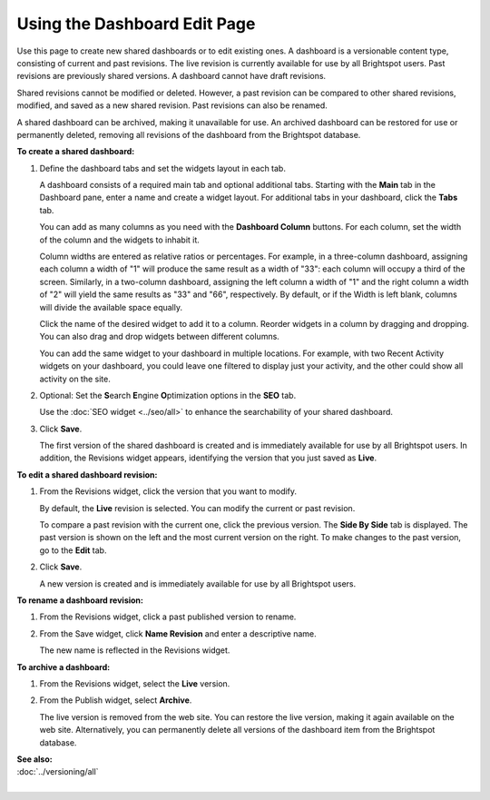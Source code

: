 ==========================================
Using the Dashboard Edit Page
==========================================

Use this page to create new shared dashboards or to edit existing ones. A dashboard is a versionable content type, consisting of current and past revisions. The live revision is currently available for use by all Brightspot users. Past revisions are previously shared versions. A dashboard cannot have draft revisions.

Shared revisions cannot be modified or deleted. However, a past revision can be compared to other shared revisions, modified, and saved as a new shared revision. Past revisions can also be renamed.

A shared dashboard can be archived, making it unavailable for use. An archived dashboard can be restored for use or permanently deleted, removing all revisions of the dashboard from the Brightspot database.

**To create a shared dashboard:**

#. Define the dashboard tabs and set the widgets layout in each tab.

   A dashboard consists of a required main tab and optional additional tabs. Starting with the **Main** tab in the Dashboard pane, enter a name and create a widget layout. For additional tabs in your dashboard, click the **Tabs** tab.

   You can add as many columns as you need with the **Dashboard Column** buttons. For each column, set the width of the column and the widgets to inhabit it.


   Column widths are entered as relative ratios or percentages. For example, in a three-column dashboard, assigning each column a width of "1" will produce the same result as a width of "33": each column will occupy a third of the screen. Similarly, in a two-column dashboard, assigning the left column a width of "1" and the right column a width of "2" will yield the same results as "33" and "66", respectively. By default, or if the Width is left blank, columns will divide the available space equally.

   Click the name of the desired widget to add it to a column. Reorder widgets in a column by dragging and dropping. You can also drag and drop widgets between different columns.

   You can add the same widget to your dashboard in multiple locations. For example, with two Recent Activity widgets on your dashboard, you could leave one filtered to display just your activity, and the other could show all activity on the site.

   .. image:: ./images/editpage1.png
         :width: 395px
         :height: 539px

#. Optional: Set the **S**\earch **E**\ngine **O**\ptimization options in the **SEO** tab.

   Use the :doc:`SEO widget <../seo/all>` to enhance the searchability of your shared dashboard.

#. Click **Save**.

   The first version of the shared dashboard is created and is immediately available for use by all Brightspot users. In addition, the Revisions widget appears, identifying the version that you just saved as **Live**.


**To edit a shared dashboard revision:**

#. From the Revisions widget, click the version that you want to modify.

   By default, the **Live** revision is selected. You can modify the current or past revision.

   To compare a past revision with the current one, click the previous version. The **Side By Side** tab is displayed. The past version is shown on the left and the most current version on the right. To make changes to the past version, go to the **Edit** tab.

   .. image:: ./images/editpage2.png
         :width: 716px
         :height: 380px

#. Click **Save**.

   A new version is created and is immediately available for use by all Brightspot users.


**To rename a dashboard revision:**

#. From the Revisions widget, click a past published version to rename.

#. From the Save widget, click **Name Revision** and enter a descriptive name.

   The new name is reflected in the Revisions widget.

   .. image:: ./images/revisions.png
         :width: 244px
         :height: 241px


**To archive a dashboard:**

#. From the Revisions widget, select the **Live** version.

#. From the Publish widget, select **Archive**.

   The live version is removed from the web site. You can restore the live version, making it again available on the web site. Alternatively, you can permanently delete all versions of the dashboard item from the Brightspot database.

   .. image:: ./images/save.png
         :width: 245px
         :height: 120px


| **See also:**
| :doc:`../versioning/all`
|





